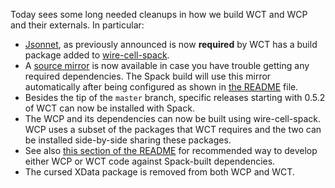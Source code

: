 #+BEGIN_COMMENT
.. title: Build Cleanups
.. slug: build-cleanups
.. date: 2017-06-21 15:16:40 UTC-04:00
.. tags: build,devel
.. category: toolkit
.. link: 
.. description: 
.. type: text
.. author: Brett Viren
#+END_COMMENT

Today sees some long needed cleanups in how we build WCT and WCP and their externals.  In particular:

- [[http://jsonnet.org/][Jsonnet]], as previously announced is now *required* by WCT has a build package added to [[https://github.com/WireCell/wire-cell-spack/blob/master/repo/packages/jsonnet/package.py][wire-cell-spack]]. 
- A [[http://www.phy.bnl.gov/~bviren/wire-cell-spack-mirror/][source mirror]] is now available in case you have trouble getting any required dependencies.  The Spack build will use this mirror automatically after being configured as shown in [[https://github.com/WireCell/wire-cell-spack/blob/master/README.org#failure-to-download-a-package-source][the README]] file.
- Besides the tip of the =master= branch, specific releases starting with 0.5.2 of WCT can now be installed with Spack.
- The WCP and its dependencies can now be built using wire-cell-spack.  WCP uses a subset of the packages that WCT requires and the two can be installed side-by-side sharing these packages.
- See also [[https://github.com/WireCell/wire-cell-spack/blob/master/README.org#using-spack-views][this section of the README]] for recommended way to develop either WCP or WCT code against Spack-built dependencies.
- The cursed XData package is removed from both WCP and WCT.


